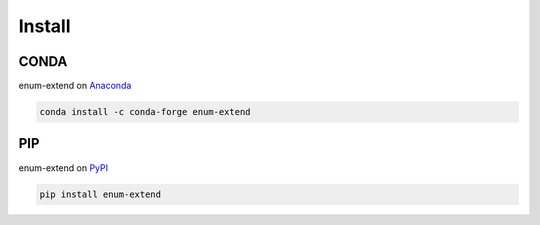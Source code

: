 Install
=======

CONDA
-----

enum-extend on `Anaconda <https://anaconda.org/conda-forge/enum-extend>`_

.. code-block:: bash

    conda install -c conda-forge enum-extend


PIP
---

enum-extend on `PyPI <https://pypi.org/project/enum-extend/>`_

.. code-block:: bash

    pip install enum-extend
